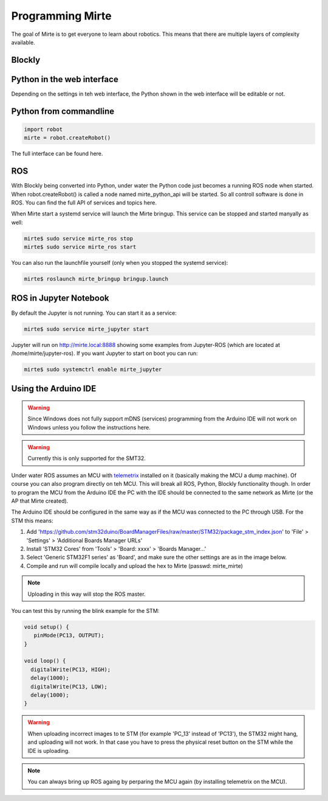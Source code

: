 Programming Mirte
#################

The goal of Mirte is to get everyone to learn about robotics. This means that there are multiple layers of complexity available.


Blockly
=======




Python in the web interface
===========================

Depending on the settings in teh web interface, the Python shown in the web interface will be editable or not. 



Python from commandline
=======================

.. code-block:: python

   import robot
   mirte = robot.createRobot()


The full interface can be found here.


ROS
===

With Blockly being converted into Python, under water the Python code just becomes a running ROS node when started. When robot.createRobot() is called a node named mirte_python_api will be started. So all controll software is done in ROS. You can find the full API of services and topics here.

When Mirte start a systemd service will launch the Mirte bringup. This service can be stopped and started manyally as well:

.. code-block:: bash

   mirte$ sudo service mirte_ros stop
   mirte$ sudo service mirte_ros start

You can also run the launchfile yourself (only when you stopped the systemd service):

.. code-block:: bash

   mirte$ roslaunch mirte_bringup bringup.launch


ROS in Jupyter Notebook
=======================

By default the Jupyter is not running. You can start it as a service:

.. code-block:: bash

   mirte$ sudo service mirte_jupyter start

Jupyter will run on http://mirte.local:8888 showing some examples from Jupyter-ROS (which are located at /home/mirte/jupyter-ros). If you want Jupyter to start on boot you can run:

.. code-block:: bash

   mirte$ sudo systemctrl enable mirte_jupyter



Using the Arduino IDE
=====================
.. warning::
   Since Windows does not fully support mDNS (services) programming from the Arduino IDE will not work on Windows unless you follow the instructions here.
.. warning::
   Currently this is only supported for the SMT32.


Under water ROS assumes an MCU with telemetrix_ installed on it (basically making the MCU a dump machine). Of course you can also program directly on teh MCU. This will break all ROS, Python, Blockly functionality though. In order to program the MCU from the Arduino IDE the PC with the IDE should be connected to the same network as Mirte (or the AP that Mirte created). 

.. _telemetrix: https://github.com/MrYsLab/telemetrix

The Arduino IDE should be configured in the same way as if the MCU was connected to the PC through USB. For the STM this means:

1. Add 'https://github.com/stm32duino/BoardManagerFiles/raw/master/STM32/package_stm_index.json' to 'File' > 'Settings' > 'Additional Boards Manager URLs'
2. Install 'STM32 Cores' from 'Tools' > 'Board: xxxx' > 'Boards Manager...'
3. Select 'Generic STM32F1 series' as 'Board', and make sure the other settings are as in the image below.
4. Compile and run will compile locally and upload the hex to Mirte (passwd: mirte_mirte)

.. note::
   Uploading in this way will stop the ROS master.


.. image:: Mirte_Arduino_IDE.png
  :width: 600
  :alt: Mirte Arduino IDE

You can test this by running the blink example for the STM:

.. code-block:: c

   void setup() {
      pinMode(PC13, OUTPUT);
   }

   void loop() {
     digitalWrite(PC13, HIGH);
     delay(1000);
     digitalWrite(PC13, LOW);
     delay(1000);
   }

.. warning::
   When uploading incorrect images to te STM (for example 'PC_13' instead of 'PC13'), the STM32 might hang, and uploading will not work. In that case you have to press the physical reset button on the STM while the IDE is uploading.

.. note::
   You can always bring up ROS againg by perparing the MCU again (by installing telemetrix on the MCU).












